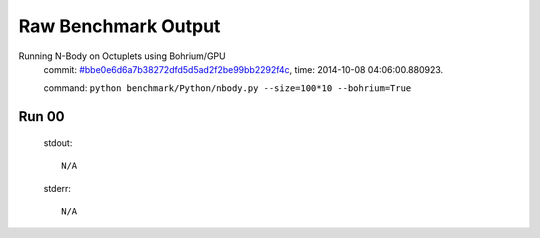 
Raw Benchmark Output
====================

Running N-Body on Octuplets using Bohrium/GPU
    commit: `#bbe0e6d6a7b38272dfd5d5ad2f2be99bb2292f4c <https://bitbucket.org/bohrium/bohrium/commits/bbe0e6d6a7b38272dfd5d5ad2f2be99bb2292f4c>`_,
    time: 2014-10-08 04:06:00.880923.

    command: ``python benchmark/Python/nbody.py --size=100*10 --bohrium=True``

Run 00
~~~~~~
    stdout::

        N/A

    stderr::

        N/A



